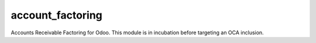 account_factoring
=================

Accounts Receivable Factoring for Odoo.
This module is in incubation before targeting an OCA inclusion.
